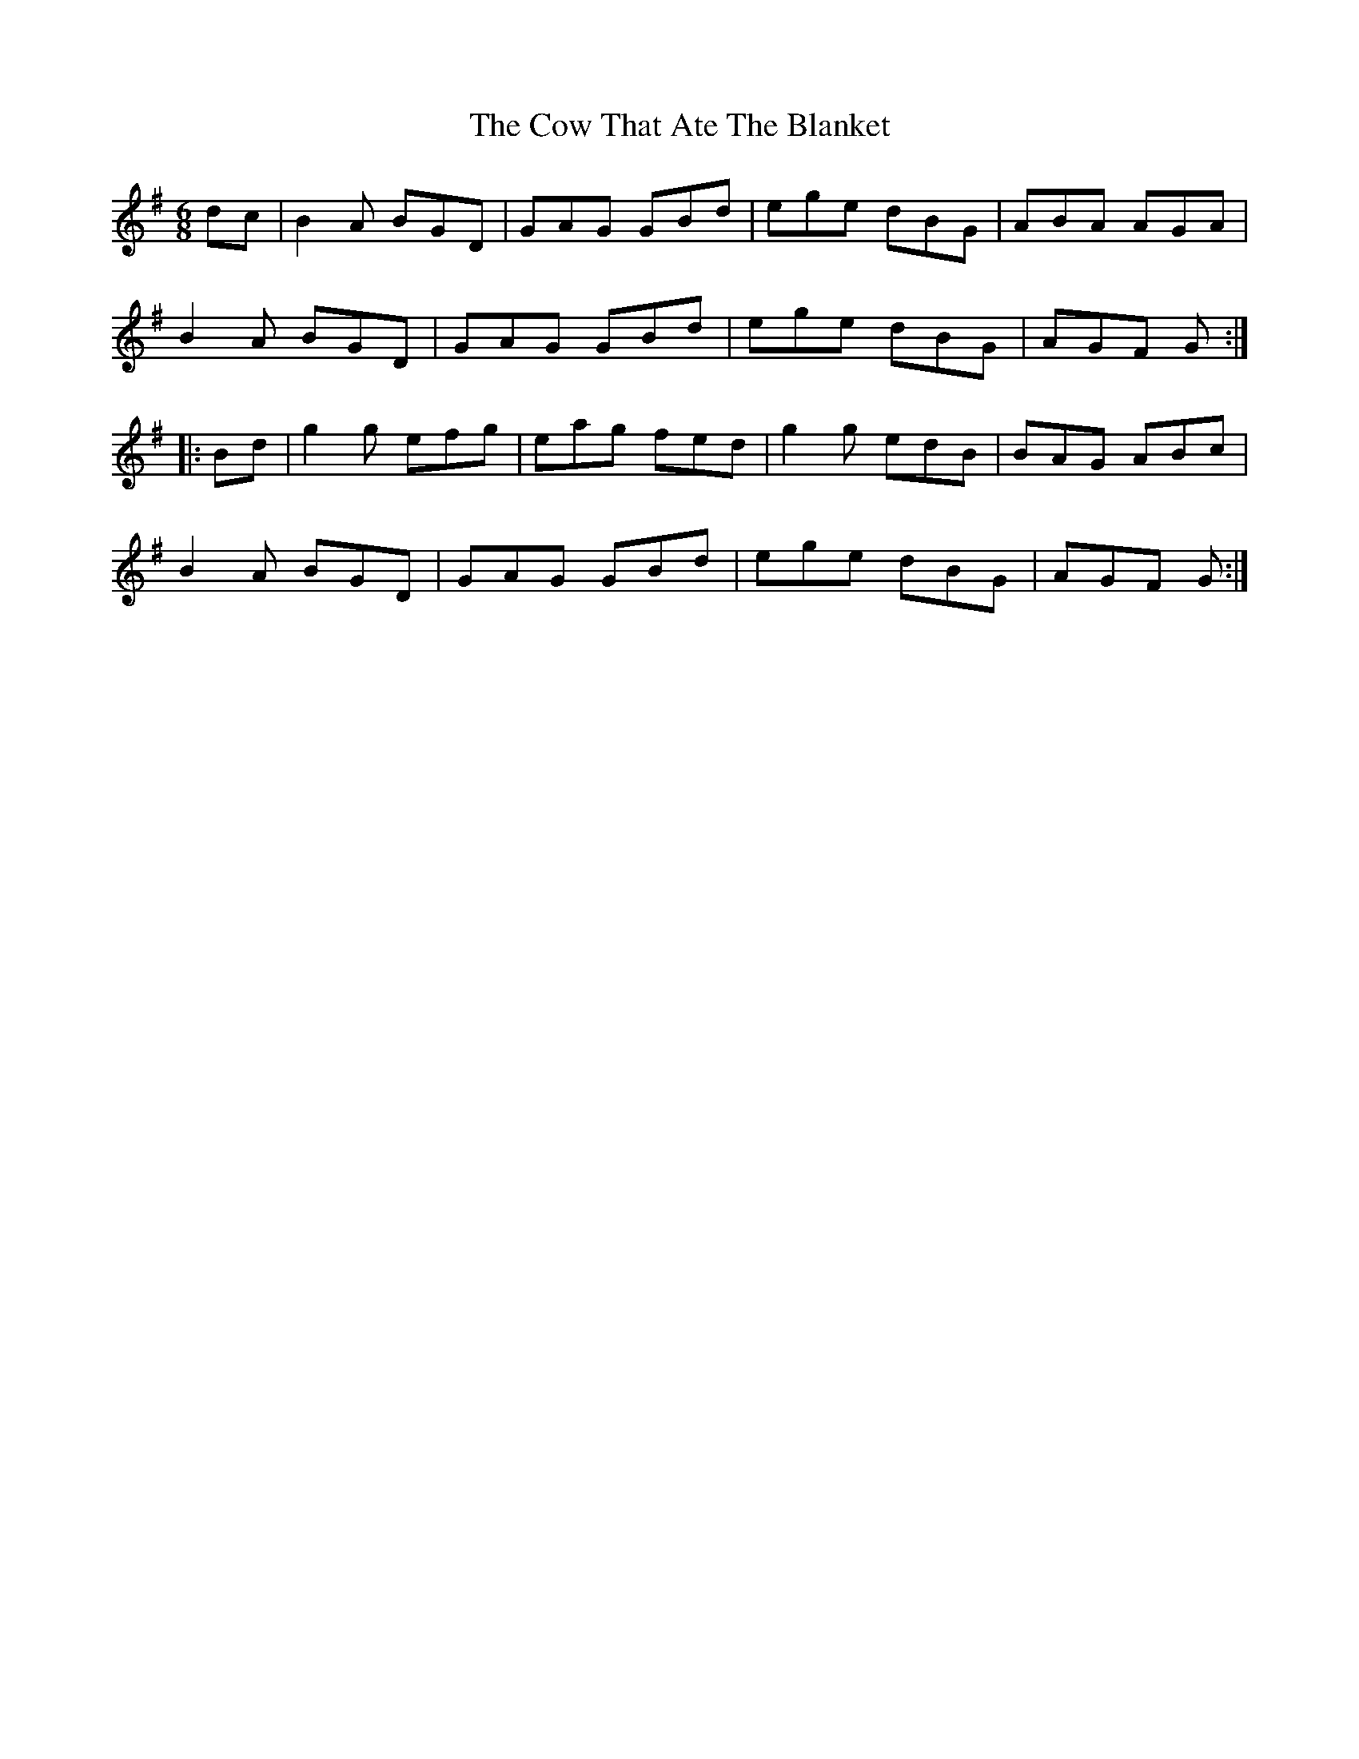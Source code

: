 X: 8400
T: Cow That Ate The Blanket, The
R: jig
M: 6/8
K: Gmajor
dc|B2 A BGD|GAG GBd|ege dBG|ABA AGA|
B2 A BGD|GAG GBd|ege dBG|AGF G:|
|:Bd|g2 g efg|eag fed|g2 g edB|BAG ABc|
B2 A BGD|GAG GBd|ege dBG|AGF G:|

